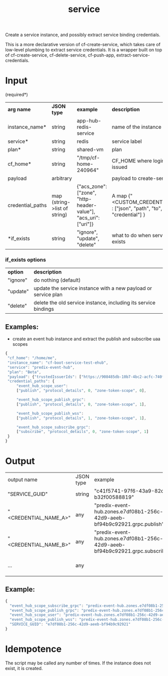 #+OPTIONS: ^:nil
#+OPTIONS: toc:nil
#+OPTIONS: html-postamble:nil
#+OPTIONS: num:nil
#+TITLE: service

Create a service instance, and possibly extract service binding credentials.

This is a more declarative version of cf-create-service, which takes care of low-level plumbing to extract service credentials.
It is a wrapper built on top of cf-create-service, cf-delete-service, cf-push-app, extract-service-credentials.


* Input
  (required*)
  | *arg name*       | *JSON type*                  | *example*                                                       | *description*                                                              |
  | instance_name*   | string                       | app-hub-redis-service                                           | name of the instance                                                       |
  | service*         | string                       | redis                                                           | service label                                                              |
  | plan*            | string                       | shared-vm                                                       | plan                                                                       |
  | cf_home*         | string                       | "/tmp/cf-home-240964"                                           | CF_HOME where login has been issued                                        |
  | payload          | arbitrary                    |                                                                 | payload to create-service                                                  |
  | credential_paths | map (string->list of string) | {"acs_zone": ["zone", "http-header-value"], "acs_uri": ["uri"]} | A map {"<CUSTOM_CREDENTIAL_NAME>" : ["json", "path", "to", "credential"] } |
  | *if_exists       | string                       | "ignore", "update", "delete"                                    | what to do when service instance exists                                    |
*** if_exists options
    | *option*       | *description*                                                         |
    | "ignore"       | do nothing (default)                                                  |
    | "update"       | update the service instance with a new payload or service plan        |
    | "delete"       | delete the old service instance, including its service bindings       |


** Examples:
   - create an event hub instance and extract the publish and subscribe uaa scopes
   #+BEGIN_SRC js
   {
	"cf_home": "/home/me",
	"instance_name": "cf-boot-service-test-ehub",
	"service": "predix-event-hub",
	"plan": "Beta",
	"payload": {"trustedIssuerIds": ["https://908485db-10b7-4bc2-acfc-740f1bc540e7.predix-uaa.run.asv-pr.ice.predix.io/oauth/token"]},
	"credential_paths": {
	    "event_hub_scope_user":
	    ["publish", "protocol_details", 0, "zone-token-scope", 0],

	    "event_hub_scope_publish_grpc":
	    ["publish", "protocol_details", 0, "zone-token-scope", 1],

	    "event_hub_scope_publish_wss":
	    ["publish", "protocol_details", 1, "zone-token-scope", 1],

	    "event_hub_scope_subscribe_grpc":
	    ["subscribe", "protocol_details", 0, "zone-token-scope", 1]
	}
   }
   #+END_SRC


* Output
  | output name           | JSON type | example                                                                                                      | description             |
  | "SERVICE_GUID"        | string    | "c41f5741-97f6-43a9-82dc-b32f00588819"                                                                       | guid of the instance    |
  | "<CREDENTIAL_NAME_A>" | any       | "predix-event-hub.zones.e7df08b1-256c-42d9-aeeb-bf94b9c92921.grpc.publish"  | custom credential value |
  | "<CREDENTIAL_NAME_B>" | any       | "predix-event-hub.zones.e7df08b1-256c-42d9-aeeb-bf94b9c92921.grpc.subscribe" | custom credential value |
  | ...                   | any       |                                                                                                              | custom credential value |

** Example:
   #+BEGIN_SRC js
   {
     "event_hub_scope_subscribe_grpc": "predix-event-hub.zones.e7df08b1-256c-42d9-aeeb-bf94b9c92921.grpc.subscribe",
     "event_hub_scope_publish_grpc": "predix-event-hub.zones.e7df08b1-256c-42d9-aeeb-bf94b9c92921.grpc.publish",
     "event_hub_scope_user": "predix-event-hub.zones.e7df08b1-256c-42d9-aeeb-bf94b9c92921.user",
     "event_hub_scope_publish_wss": "predix-event-hub.zones.e7df08b1-256c-42d9-aeeb-bf94b9c92921.wss.publish",
     "SERVICE_GUID": "e7df08b1-256c-42d9-aeeb-bf94b9c92921"
   }
   #+END_SRC


* Idempotence
  The script may be called any number of times. If the instance does not exist, it is created.
